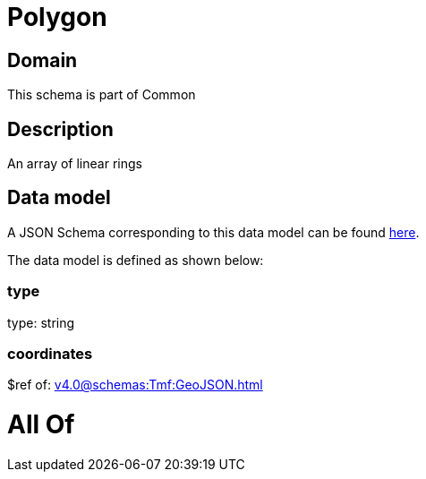 = Polygon

[#domain]
== Domain

This schema is part of Common

[#description]
== Description

An array of linear rings


[#data_model]
== Data model

A JSON Schema corresponding to this data model can be found https://tmforum.org[here].

The data model is defined as shown below:


=== type
type: string


=== coordinates
$ref of: xref:v4.0@schemas:Tmf:GeoJSON.adoc[]


= All Of 
